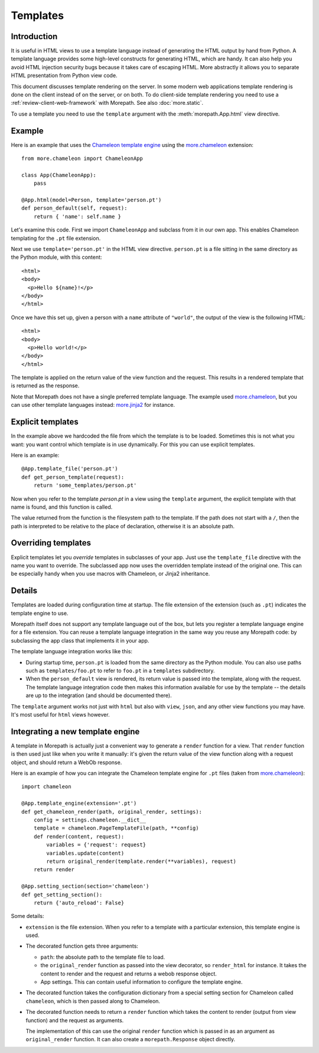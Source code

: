 Templates
=========

Introduction
------------

It is useful in HTML views to use a template language instead of
generating the HTML output by hand from Python. A template language
provides some high-level constructs for generating HTML, which are
handy. It can also help you avoid HTML injection security bugs
because it takes care of escaping HTML. More abstractly it allows you
to separate HTML presentation from Python view code.

This document discusses template rendering on the server. In some
modern web applications template rendering is done on the client
instead of on the server, or on both. To do client-side template
rendering you need to use a :ref:`review-client-web-framework` with
Morepath. See also :doc:`more.static`.

To use a template you need to use the ``template`` argument with the
:meth:`morepath.App.html` view directive.

Example
-------

Here is an example that uses the `Chameleon template engine`_ using
the `more.chameleon`_ extension::

  from more.chameleon import ChameleonApp

  class App(ChameleonApp):
      pass

  @App.html(model=Person, template='person.pt')
  def person_default(self, request):
      return { 'name': self.name }

.. _`Chameleon template engine`: https://chameleon.readthedocs.org

Let's examine this code. First we import ``ChameleonApp`` and subclass
from it in our own app. This enables Chameleon templating for the
``.pt`` file extension.

Next we use ``template='person.pt'`` in the HTML view
directive. ``person.pt`` is a file sitting in the same directory as
the Python module, with this content::

  <html>
  <body>
    <p>Hello ${name}!</p>
  </body>
  </html>

Once we have this set up, given a person with a ``name`` attribute of
``"world"``, the output of the view is the following HTML::

  <html>
  <body>
    <p>Hello world!</p>
  </body>
  </html>

The template is applied on the return value of the view function and
the request. This results in a rendered template that is returned as
the response.

Note that Morepath does not have a single preferred template
language. The example used `more.chameleon`_, but you can use other
template languages instead: `more.jinja2`_ for instance.

Explicit templates
------------------

In the example above we hardcoded the file from which the template is
to be loaded. Sometimes this is not what you want: you want control
which template is in use dynamically. For this you can use explicit
templates.

Here is an example::

  @App.template_file('person.pt')
  def get_person_template(request):
      return 'some_templates/person.pt'

Now when you refer to the template `person.pt` in a view using the
``template`` argument, the explicit template with that name is found,
and this function is called.

The value returned from the function is the filesystem path to the
template. If the path does not start with a ``/``, then the path is
interpreted to be relative to the place of declaration, otherwise it
is an absolute path.

Overriding templates
--------------------

Explicit templates let you *override* templates in subclasses of your
app. Just use the ``template_file`` directive with the name you want
to override. The subclassed app now uses the overridden template
instead of the original one. This can be especially handy when you use
macros with Chameleon, or Jinja2 inheritance.

Details
-------

Templates are loaded during configuration time at startup. The file
extension of the extension (such as ``.pt``) indicates the template
engine to use.

Morepath itself does not support any template language out of the box,
but lets you register a template language engine for a file
extension. You can reuse a template language integration in the same
way you reuse any Morepath code: by subclassing the app class that
implements it in your app.

The template language integration works like this:

* During startup time, ``person.pt`` is loaded from the same directory
  as the Python module. You can also use paths such as
  ``templates/foo.pt`` to refer to ``foo.pt`` in a ``templates``
  subdirectory.

* When the ``person_default`` view is rendered, its return value is
  passed into the template, along with the request. The template
  language integration code then makes this information available for
  use by the template -- the details are up to the integration (and
  should be documented there).

The ``template`` argument works not just with ``html`` but also with
``view``, ``json``, and any other view functions you may have. It's
most useful for ``html`` views however.

Integrating a new template engine
----------------------------------

A template in Morepath is actually just a convenient way to generate a
``render`` function for a view. That ``render`` function is then used
just like when you write it manually: it's given the return value of
the view function along with a request object, and should return a
WebOb response.

Here is an example of how you can integrate the Chameleon template engine
for ``.pt`` files (taken from `more.chameleon`_)::

  import chameleon

  @App.template_engine(extension='.pt')
  def get_chameleon_render(path, original_render, settings):
      config = settings.chameleon.__dict__
      template = chameleon.PageTemplateFile(path, **config)
      def render(content, request):
          variables = {'request': request}
          variables.update(content)
          return original_render(template.render(**variables), request)
      return render

  @App.setting_section(section='chameleon')
  def get_setting_section():
      return {'auto_reload': False}

Some details:

* ``extension`` is the file extension. When you refer to a template
  with a particular extension, this template engine is used.

* The decorated function gets three arguments:

  * ``path``: the absolute path to the template file to load.

  * the ``original_render`` function as passed into the view
    decorator, so ``render_html`` for instance. It takes the content
    to render and the request and returns a webob response object.

  * App settings. This can contain useful information to configure the
    template engine.

* The decorated function takes the configuration dictionary from a
  special setting section for Chameleon called ``chameleon``, which is
  then passed along to Chameleon.

* The decorated function needs to return a ``render`` function which
  takes the content to render (output from view function) and the
  request as arguments.

  The implementation of this can use the original ``render`` function
  which is passed in as an argument as ``original_render``
  function. It can also create a ``morepath.Response`` object
  directly.

.. _`more.chameleon`: http://pypi.python.org/pypi/more.chameleon

.. _`more.jinja2`: http://pypi.python.org/pypi/more.jinja2
